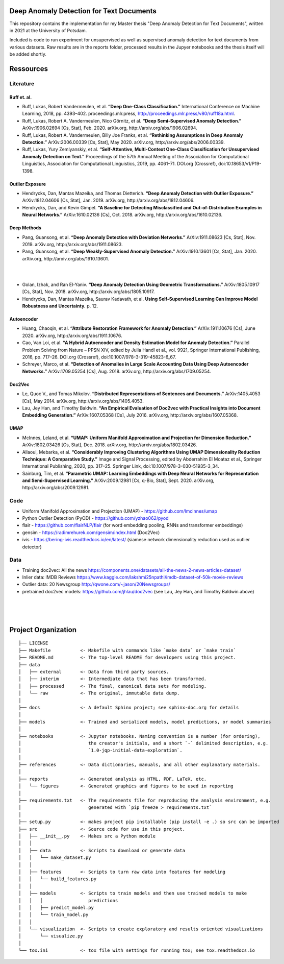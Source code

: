 Deep Anomaly Detection for Text Documents
=========================================

This repository contains the implementation for my Master thesis "Deep Anomaly Detection for Text Documents", written in 2021 at the University of Potsdam.

Included is code to run experiment for unsupervised as well as supervised anomaly detection for text documents from various datasets. Raw results are in the reports folder, processed results in the Jupyer notebooks and the thesis itself will be added shortly.



Ressources
=========================================

Literature
-----------

Ruff et. al.
^^^^^^^^^^^^
- Ruff, Lukas, Robert Vandermeulen, et al. **“Deep One-Class Classification.”** International Conference on Machine Learning, 2018, pp. 4393–402. proceedings.mlr.press, http://proceedings.mlr.press/v80/ruff18a.html.
- Ruff, Lukas, Robert A. Vandermeulen, Nico Görnitz, et al. **“Deep Semi-Supervised Anomaly Detection.”** ArXiv:1906.02694 [Cs, Stat], Feb. 2020. arXiv.org, http://arxiv.org/abs/1906.02694.
- Ruff, Lukas, Robert A. Vandermeulen, Billy Joe Franks, et al. **“Rethinking Assumptions in Deep Anomaly Detection.”** ArXiv:2006.00339 [Cs, Stat], May 2020. arXiv.org, http://arxiv.org/abs/2006.00339.
- Ruff, Lukas, Yury Zemlyanskiy, et al. **“Self-Attentive, Multi-Context One-Class Classification for Unsupervised Anomaly Detection on Text.”** Proceedings of the 57th Annual Meeting of the Association for Computational Linguistics, Association for Computational Linguistics, 2019, pp. 4061–71. DOI.org (Crossref), doi:10.18653/v1/P19-1398.

Outlier Exposure
^^^^^^^^^^^^^^^^^

- Hendrycks, Dan, Mantas Mazeika, and Thomas Dietterich. **“Deep Anomaly Detection with Outlier Exposure.”** ArXiv:1812.04606 [Cs, Stat], Jan. 2019. arXiv.org, http://arxiv.org/abs/1812.04606.
- Hendrycks, Dan, and Kevin Gimpel. **“A Baseline for Detecting Misclassified and Out-of-Distribution Examples in Neural Networks.”** ArXiv:1610.02136 [Cs], Oct. 2018. arXiv.org, http://arxiv.org/abs/1610.02136.

Deep Methods
^^^^^^^^^^^^^

- Pang, Guansong, et al. **“Deep Anomaly Detection with Deviation Networks.”** ArXiv:1911.08623 [Cs, Stat], Nov. 2019. arXiv.org, http://arxiv.org/abs/1911.08623.
- Pang, Guansong, et al. **“Deep Weakly-Supervised Anomaly Detection.”** ArXiv:1910.13601 [Cs, Stat], Jan. 2020. arXiv.org, http://arxiv.org/abs/1910.13601.

|
|

- Golan, Izhak, and Ran El-Yaniv. **“Deep Anomaly Detection Using Geometric Transformations.”** ArXiv:1805.10917 [Cs, Stat], Nov. 2018. arXiv.org, http://arxiv.org/abs/1805.10917.
- Hendrycks, Dan, Mantas Mazeika, Saurav Kadavath, et al. **Using Self-Supervised Learning Can Improve Model Robustness and Uncertainty.** p. 12.

Autoencoder
^^^^^^^^^^^^

- Huang, Chaoqin, et al. **“Attribute Restoration Framework for Anomaly Detection.”** ArXiv:1911.10676 [Cs], June 2020. arXiv.org, http://arxiv.org/abs/1911.10676.
- Cao, Van Loi, et al. **“A Hybrid Autoencoder and Density Estimation Model for Anomaly Detection.”** Parallel Problem Solving from Nature – PPSN XIV, edited by Julia Handl et al., vol. 9921, Springer International Publishing, 2016, pp. 717–26. DOI.org (Crossref), doi:10.1007/978-3-319-45823-6_67.
- Schreyer, Marco, et al. **“Detection of Anomalies in Large Scale Accounting Data Using Deep Autoencoder Networks.”** ArXiv:1709.05254 [Cs], Aug. 2018. arXiv.org, http://arxiv.org/abs/1709.05254.

Doc2Vec
^^^^^^^^

- Le, Quoc V., and Tomas Mikolov. **“Distributed Representations of Sentences and Documents.”** ArXiv:1405.4053 [Cs], May 2014. arXiv.org, http://arxiv.org/abs/1405.4053.
- Lau, Jey Han, and Timothy Baldwin. **“An Empirical Evaluation of Doc2vec with Practical Insights into Document Embedding Generation.”** ArXiv:1607.05368 [Cs], July 2016. arXiv.org, http://arxiv.org/abs/1607.05368.

UMAP
^^^^^

- McInnes, Leland, et al. **“UMAP: Uniform Manifold Approximation and Projection for Dimension Reduction.”** ArXiv:1802.03426 [Cs, Stat], Dec. 2018. arXiv.org, http://arxiv.org/abs/1802.03426.
- Allaoui, Mebarka, et al. **“Considerably Improving Clustering Algorithms Using UMAP Dimensionality Reduction Technique: A Comparative Study.”** Image and Signal Processing, edited by Abderrahim El Moataz et al., Springer International Publishing, 2020, pp. 317–25. Springer Link, doi:10.1007/978-3-030-51935-3_34.
- Sainburg, Tim, et al. **“Parametric UMAP: Learning Embeddings with Deep Neural Networks for Representation and Semi-Supervised Learning.”** ArXiv:2009.12981 [Cs, q-Bio, Stat], Sept. 2020. arXiv.org, http://arxiv.org/abs/2009.12981.

Code
-----

- Uniform Manifold Approximation and Projection (UMAP) - https://github.com/lmcinnes/umap
- Python Outlier Detection (PyOD) - https://github.com/yzhao062/pyod
- flair - https://github.com/flairNLP/flair (for word embedding pooling, RNNs and transformer embeddings)
- gensim - https://radimrehurek.com/gensim/index.html (Doc2Vec)
- ivis - https://bering-ivis.readthedocs.io/en/latest/ (siamese network dimensionality reduction used as outlier detector)


Data
-----

- Training doc2vec: All the news https://components.one/datasets/all-the-news-2-news-articles-dataset/
- Inlier data: IMDB Reviews https://www.kaggle.com/lakshmi25npathi/imdb-dataset-of-50k-movie-reviews
- Outlier data: 20 Newsgroup http://qwone.com/~jason/20Newsgroups/
- pretrained doc2vec models: https://github.com/jhlau/doc2vec (see Lau, Jey Han, and Timothy Baldwin above)

|
|
|

Project Organization
=====================

::

    ├── LICENSE
    ├── Makefile           <- Makefile with commands like `make data` or `make train`
    ├── README.md          <- The top-level README for developers using this project.
    ├── data
    │   ├── external       <- Data from third party sources.
    │   ├── interim        <- Intermediate data that has been transformed.
    │   ├── processed      <- The final, canonical data sets for modeling.
    │   └── raw            <- The original, immutable data dump.
    │
    ├── docs               <- A default Sphinx project; see sphinx-doc.org for details
    │
    ├── models             <- Trained and serialized models, model predictions, or model summaries
    │
    ├── notebooks          <- Jupyter notebooks. Naming convention is a number (for ordering),
    │                         the creator's initials, and a short `-` delimited description, e.g.
    │                         `1.0-jqp-initial-data-exploration`.
    │
    ├── references         <- Data dictionaries, manuals, and all other explanatory materials.
    │
    ├── reports            <- Generated analysis as HTML, PDF, LaTeX, etc.
    │   └── figures        <- Generated graphics and figures to be used in reporting
    │
    ├── requirements.txt   <- The requirements file for reproducing the analysis environment, e.g.
    │                         generated with `pip freeze > requirements.txt`
    │
    ├── setup.py           <- makes project pip installable (pip install -e .) so src can be imported
    ├── src                <- Source code for use in this project.
    │   ├── __init__.py    <- Makes src a Python module
    │   │
    │   ├── data           <- Scripts to download or generate data
    │   │   └── make_dataset.py
    │   │
    │   ├── features       <- Scripts to turn raw data into features for modeling
    │   │   └── build_features.py
    │   │
    │   ├── models         <- Scripts to train models and then use trained models to make
    │   │   │                 predictions
    │   │   ├── predict_model.py
    │   │   └── train_model.py
    │   │
    │   └── visualization  <- Scripts to create exploratory and results oriented visualizations
    │       └── visualize.py
    │
    └── tox.ini            <- tox file with settings for running tox; see tox.readthedocs.io
